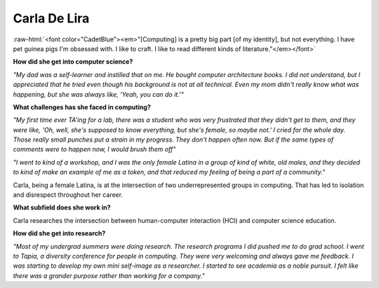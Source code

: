 .. _carla-de-lira:

Carla De Lira
:::::::::::::::::::::::::::::::::::::

.. role:: raw-html(raw)
   :format: html

:raw-html:`<font color="CadetBlue"><em>"[Computing] is a pretty big part [of my identity], but not everything. I have pet guinea pigs I'm obsessed with. I like to craft. I like to read different kinds of literature."</em></font>`

.. image:: ../../../_static/Interviewees/C_De_Lira.jpg
    :width: 350
    :align: right
    :alt: Picture of Carla

**How did she get into computer science?**

*"My dad was a self-learner and instilled that on me. He bought computer architecture books. I did not understand, but I appreciated that he tried even though his background is not at all technical. Even my mom didn't really know what was happening, but she was always like, 'Yeah, you can do it.'"*

**What challenges has she faced in computing?**

*"My first time ever TA'ing for a lab, there was a student who was very frustrated that they didn't get to them, and they were like, 'Oh, well, she's supposed to know everything, but she's female, so maybe not.' I cried for the whole day. Those really small punches put a strain in my progress. They don't happen often now. But if the same types of comments were to happen now, I would brush them off"*

*"I went to kind of a workshop, and I was the only female Latina in a group of kind of white, old males, and they decided to kind of make an example of me as a token, and that reduced my feeling of being a part of a community."*

Carla, being a female Latina, is at the intersection of two underrepresented groups in computing. That has led to isolation and disrespect throughout her career.

**What subfield does she work in?**

Carla researches the intersection between human-computer interaction (HCI) and computer science education.

**How did she get into research?**

*"Most of my undergrad summers were doing research. The research programs I did pushed me to do grad school. I went to Tapia, a diversity conference for people in computing. They were very welcoming and always gave me feedback. I was starting to develop my own mini self-image as a researcher. I started to see academia as a noble pursuit. I felt like there was a grander purpose rather than working for a company."*

.. youtube:: 1X9iuUv6UPs
    :divid: Carla_De_Lira
    :height: 315
    :width: 560